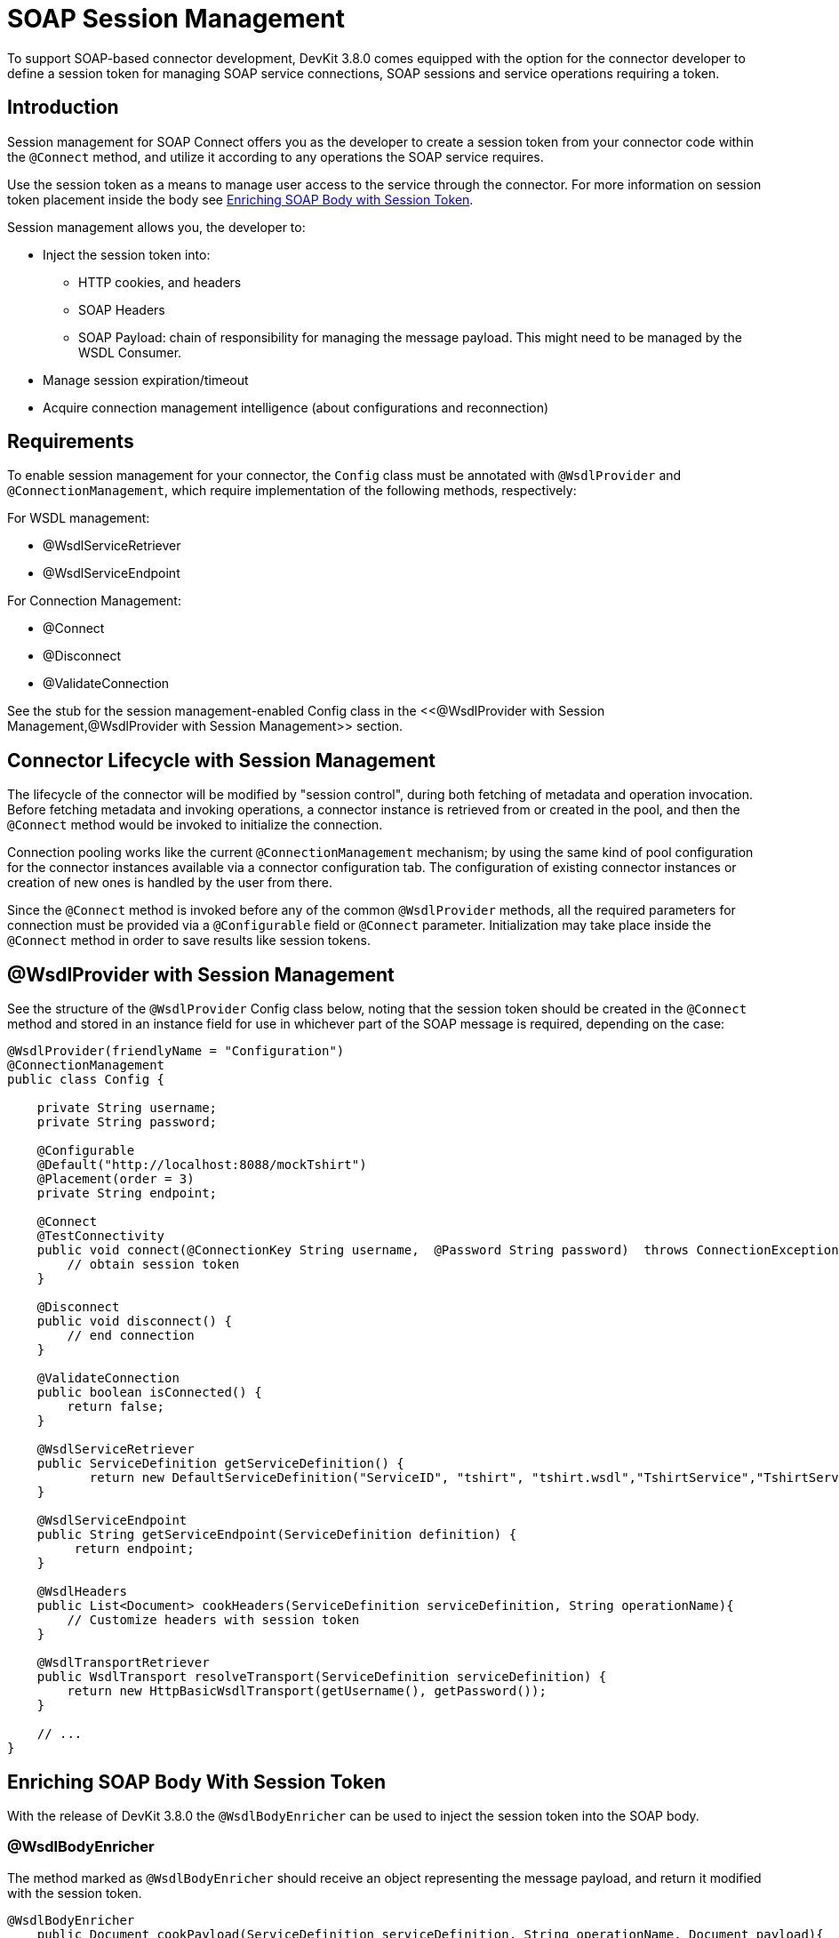 = SOAP Session Management
:keywords: soap connect, session management, wsdl, web service, soap

To support SOAP-based connector development, DevKit 3.8.0 comes equipped with the option for the connector developer to define a session token for managing SOAP service connections, SOAP sessions and service operations requiring a token.

== Introduction

Session management for SOAP Connect offers you as the developer to create a session token from your connector code within the `@Connect` method, and utilize it according to any operations the SOAP service requires.

Use the session token as a means to manage user access to the service through the connector. For more information on session token placement inside the body see link:/anypoint-connector-devkit/v/3.8/soap-connect-session-management#enriching-soap-body-with-session-token[Enriching SOAP Body with Session Token].

Session management allows you, the developer to:

* Inject the session token into:
** HTTP cookies, and headers
** SOAP Headers
** SOAP Payload: chain of responsibility for managing the message payload. This might need to be managed by the WSDL Consumer.
* Manage session expiration/timeout
* Acquire connection management intelligence (about configurations and reconnection)
//todo: i did not create the term 'connection intelligence', but I figure it means that the developer could use the session token to allow a reconnection using the same token. Or is it better practice to use a different session token to identify a 'reconnection', or none of our business to determine that?

== Requirements

To enable session management for your connector, the `Config` class must be annotated with `@WsdlProvider` and `@ConnectionManagement`, which require implementation of the following methods, respectively:

For WSDL management:

* @WsdlServiceRetriever
* @WsdlServiceEndpoint

For Connection Management:

* @Connect
* @Disconnect
* @ValidateConnection

See the stub for the session management-enabled Config class in the <<@WsdlProvider with Session Management,@WsdlProvider with Session Management>> section.

== Connector Lifecycle with Session Management

The lifecycle of the connector will be modified by "session control", during both fetching of metadata and operation invocation. Before fetching metadata and invoking operations, a connector instance is retrieved from or created in the pool, and then the `@Connect` method would be invoked to initialize the connection.

Connection pooling works like the current `@ConnectionManagement` mechanism; by using the same kind of pool configuration for the connector instances available via a connector configuration tab. The configuration of existing connector instances or creation of new ones is handled by the user from there.

Since the `@Connect` method is invoked before any of the common `@WsdlProvider` methods, all the required parameters for connection must be provided via a `@Configurable` field or `@Connect` parameter. Initialization may take place inside the `@Connect` method in order to save results like session tokens.

== @WsdlProvider with Session Management

See the structure of the `@WsdlProvider` Config class below, noting that the session token should be created in the `@Connect` method and stored in an instance field for use in whichever part of the SOAP message is required, depending on the case:
//todo: describe instance field

[source,java,linenums]
----
@WsdlProvider(friendlyName = "Configuration")
@ConnectionManagement
public class Config {

    private String username;
    private String password;

    @Configurable
    @Default("http://localhost:8088/mockTshirt")
    @Placement(order = 3)
    private String endpoint;

    @Connect
    @TestConnectivity
    public void connect(@ConnectionKey String username,  @Password String password)  throws ConnectionException {
        // obtain session token
    }

    @Disconnect
    public void disconnect() {
        // end connection
    }

    @ValidateConnection
    public boolean isConnected() {
        return false;
    }

    @WsdlServiceRetriever
    public ServiceDefinition getServiceDefinition() {
           return new DefaultServiceDefinition("ServiceID", "tshirt", "tshirt.wsdl","TshirtService","TshirtServicePort");
    }

    @WsdlServiceEndpoint
    public String getServiceEndpoint(ServiceDefinition definition) {
         return endpoint;
    }

    @WsdlHeaders
    public List<Document> cookHeaders(ServiceDefinition serviceDefinition, String operationName){
        // Customize headers with session token
    }

    @WsdlTransportRetriever
    public WsdlTransport resolveTransport(ServiceDefinition serviceDefinition) {
        return new HttpBasicWsdlTransport(getUsername(), getPassword());
    }

    // ...
}
----

== Enriching SOAP Body With Session Token

With the release of DevKit 3.8.0 the `@WsdlBodyEnricher` can be used to inject the session token into the SOAP body.

=== @WsdlBodyEnricher

The method marked as `@WsdlBodyEnricher` should receive an object representing the message payload, and return it modified with the session token.

[source,java,linenums]
----
@WsdlBodyEnricher
    public Document cookPayload(ServiceDefinition serviceDefinition, String operationName, Document payload){
        // Customize payload with session token
    }
----

== See Also
* For more information on link:/anypoint-connector-devkit/v/3.8/creating-a-soap-connector[Creating a SOAP Connector]
* Access the basic DevKit support for link:/anypoint-connector-devkit/v/3.8/connection-management#about-connection-management[Connection Management]
